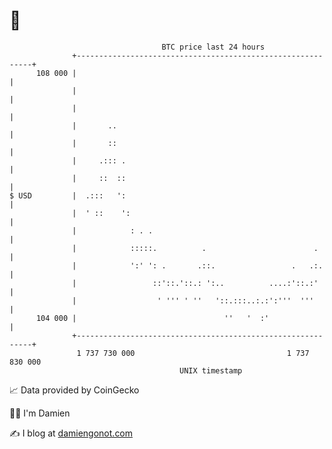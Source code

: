 * 👋

#+begin_example
                                     BTC price last 24 hours                    
                 +------------------------------------------------------------+ 
         108 000 |                                                            | 
                 |                                                            | 
                 |                                                            | 
                 |       ..                                                   | 
                 |       ::                                                   | 
                 |     .::: .                                                 | 
                 |     ::  ::                                                 | 
   $ USD         |  .:::   ':                                                 | 
                 |  ' ::    ':                                                | 
                 |            : . .                                           | 
                 |            :::::.          .                        .      | 
                 |            ':' ': .       .::.                 .   .:.     | 
                 |                 ::'::.'::.: ':..          ....:'::.:'      | 
                 |                  ' ''' ' ''   '::.:::..:.:':'''  '''       | 
         104 000 |                                 ''   '  :'                 | 
                 +------------------------------------------------------------+ 
                  1 737 730 000                                  1 737 830 000  
                                         UNIX timestamp                         
#+end_example
📈 Data provided by CoinGecko

🧑‍💻 I'm Damien

✍️ I blog at [[https://www.damiengonot.com][damiengonot.com]]
